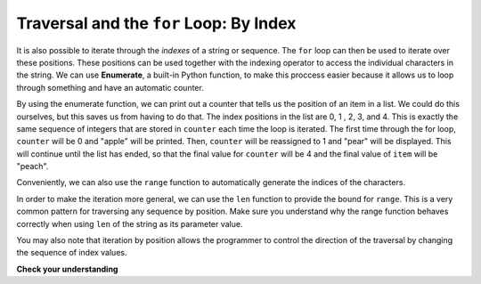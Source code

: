 ..  Copyright (C)  Brad Miller, David Ranum, Jeffrey Elkner, Peter Wentworth, Allen B. Downey, Chris
    Meyers, and Dario Mitchell.  Permission is granted to copy, distribute
    and/or modify this document under the terms of the GNU Free Documentation
    License, Version 1.3 or any later version published by the Free Software
    Foundation; with Invariant Sections being Forward, Prefaces, and
    Contributor List, no Front-Cover Texts, and no Back-Cover Texts.  A copy of
    the license is included in the section entitled "GNU Free Documentation
    License".

.. _for_by_index:

.. qnum::
   :prefix: moreiter-6-
   :start: 1

Traversal and the ``for`` Loop: By Index
----------------------------------------

It is also possible to iterate through the *indexes* of a string or sequence. The ``for`` loop can then be used to 
iterate over these positions. These positions can be used together with the indexing operator to access the individual
characters in the string. We can use **Enumerate**, a built-in Python function, to make this proccess easier because it 
allows us to loop through something and have an automatic counter.

.. activecode:: ac14_6_1
 
   for counter, item in enumerate(['apple', 'pear', 'apricot', 'cherry', 'peach']):
       print(counter, item)

By using the enumerate function, we can print out a counter that tells us the position of an item in a list. We could do 
this ourselves, but this saves us from having to do that. The index positions in the list are 0, 1 , 2, 3, and 4. This is 
exactly the same sequence of integers that are stored in ``counter`` each time the loop is iterated. The first time through the for 
loop, ``counter`` will be 0 and "apple" will be printed. Then, ``counter`` will be reassigned to 1 and "pear" will be displayed. This will 
continue until the list has ended, so that the final value for ``counter`` will be 4 and the final value of ``item`` will be "peach". 

Conveniently, we can also use the ``range`` function to automatically generate the indices of the characters. 

.. activecode:: ac14_6_4

   x = range(5)
   print(type(x))
   print(x)

In order to make the iteration more general, we can use the ``len`` function to provide the bound for ``range``. This is 
a very common pattern for traversing any sequence by position. Make sure you understand why the range function behaves 
correctly when using ``len`` of the string as its parameter value.

.. activecode:: ac14_6_5

   fruit = ['apple', 'pear', 'apricot', 'cherry', 'peach']
   for n in range(len(fruit)):
       print(n, fruit[n])

You may also note that iteration by position allows the programmer to control the direction of the traversal by changing 
the sequence of index values.

.. codelens:: clens14_6_2
    :python: py3

    fruit = ['apple', 'pear', 'apricot', 'cherry', 'peach']
    for idx in [0, 2, 4, 3, 1]:
        print(fruit[idx])

**Check your understanding**

.. mchoice:: question14_6_1
   :answer_a: 0
   :answer_b: 1
   :answer_c: 2
   :answer_d: 3
   :answer_e: 6
   :correct: d
   :feedback_a: idx % 2 is 0 whenever idx is even
   :feedback_b: idx % 2 is 0 whenever idx is even
   :feedback_c: idx % 2 is 0 whenever idx is even
   :feedback_d: idx % 2 is 0 whenever idx is even
   :feedback_e: idx % 2 is 0 whenever idx is even
   :practice: T

   How many times is the letter p printed by the following statements?
   
   .. code-block:: python

      s = "python"
      for idx in range(len(s)):
         print(s[idx % 2])
